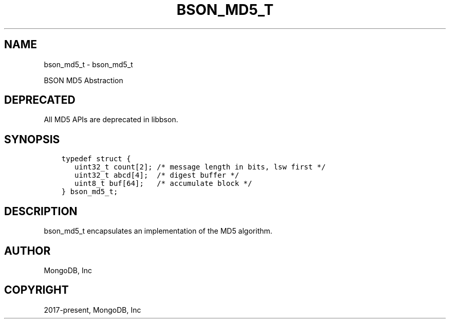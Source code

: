 .\" Man page generated from reStructuredText.
.
.TH "BSON_MD5_T" "3" "Dec 01, 2020" "1.17.3" "libbson"
.SH NAME
bson_md5_t \- bson_md5_t
.
.nr rst2man-indent-level 0
.
.de1 rstReportMargin
\\$1 \\n[an-margin]
level \\n[rst2man-indent-level]
level margin: \\n[rst2man-indent\\n[rst2man-indent-level]]
-
\\n[rst2man-indent0]
\\n[rst2man-indent1]
\\n[rst2man-indent2]
..
.de1 INDENT
.\" .rstReportMargin pre:
. RS \\$1
. nr rst2man-indent\\n[rst2man-indent-level] \\n[an-margin]
. nr rst2man-indent-level +1
.\" .rstReportMargin post:
..
.de UNINDENT
. RE
.\" indent \\n[an-margin]
.\" old: \\n[rst2man-indent\\n[rst2man-indent-level]]
.nr rst2man-indent-level -1
.\" new: \\n[rst2man-indent\\n[rst2man-indent-level]]
.in \\n[rst2man-indent\\n[rst2man-indent-level]]u
..
.sp
BSON MD5 Abstraction
.SH DEPRECATED
.sp
All MD5 APIs are deprecated in libbson.
.SH SYNOPSIS
.INDENT 0.0
.INDENT 3.5
.sp
.nf
.ft C
typedef struct {
   uint32_t count[2]; /* message length in bits, lsw first */
   uint32_t abcd[4];  /* digest buffer */
   uint8_t buf[64];   /* accumulate block */
} bson_md5_t;
.ft P
.fi
.UNINDENT
.UNINDENT
.SH DESCRIPTION
.sp
bson_md5_t encapsulates an implementation of the MD5 algorithm.
.SH AUTHOR
MongoDB, Inc
.SH COPYRIGHT
2017-present, MongoDB, Inc
.\" Generated by docutils manpage writer.
.
